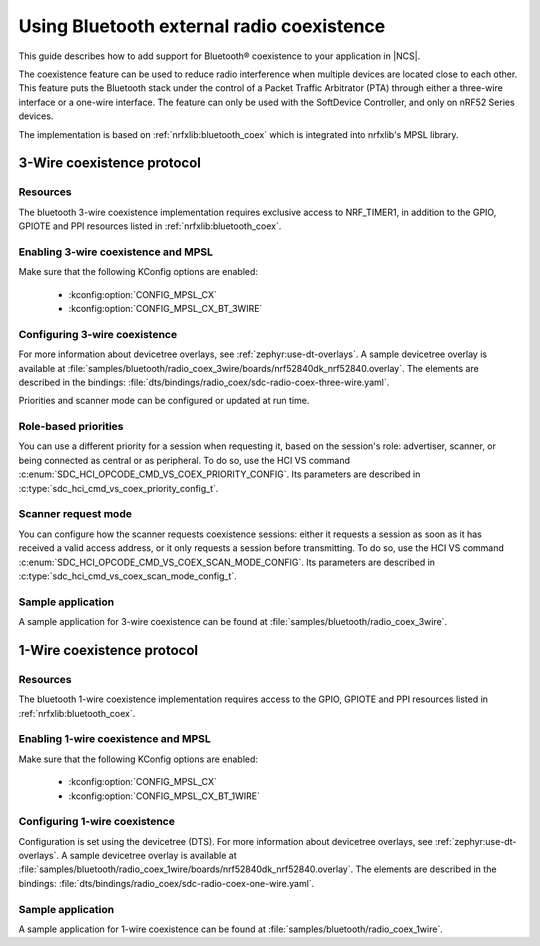.. _ug_bt_coex:

Using Bluetooth external radio coexistence
##########################################

This guide describes how to add support for Bluetooth® coexistence to your application in |NCS|.

The coexistence feature can be used to reduce radio interference when multiple devices are located close to each other.
This feature puts the Bluetooth stack under the control of a Packet Traffic Arbitrator (PTA) through either a three-wire interface or a one-wire interface.
The feature can only be used with the SoftDevice Controller, and only on nRF52 Series devices.

The implementation is based on :ref:`nrfxlib:bluetooth_coex` which is integrated into nrfxlib's MPSL library.

3-Wire coexistence protocol
---------------------------

.. _ug_bt_coex_3w_requirements:

Resources
*********

The bluetooth 3-wire coexistence implementation requires exclusive access to NRF_TIMER1, in addition to the GPIO, GPIOTE and PPI resources listed in :ref:`nrfxlib:bluetooth_coex`.

Enabling 3-wire coexistence and MPSL
************************************

Make sure that the following KConfig options are enabled:

   * :kconfig:option:`CONFIG_MPSL_CX`
   * :kconfig:option:`CONFIG_MPSL_CX_BT_3WIRE`

.. _ug_bt_coex_3w_config:

Configuring 3-wire coexistence
******************************

For more information about devicetree overlays, see :ref:`zephyr:use-dt-overlays`.
A sample devicetree overlay is available at :file:`samples/bluetooth/radio_coex_3wire/boards/nrf52840dk_nrf52840.overlay`.
The elements are described in the bindings: :file:`dts/bindings/radio_coex/sdc-radio-coex-three-wire.yaml`.

Priorities and scanner mode can be configured or updated at run time.

Role-based priorities
*********************

You can use a different priority for a session when requesting it, based on the session's role: advertiser, scanner, or being connected as central or as peripheral.
To do so, use the HCI VS command :c:enum:`SDC_HCI_OPCODE_CMD_VS_COEX_PRIORITY_CONFIG`.
Its parameters are described in  :c:type:`sdc_hci_cmd_vs_coex_priority_config_t`.

Scanner request mode
********************

You can configure how the scanner requests coexistence sessions: either it requests a session as soon as it has received a valid access address, or it only requests a session before transmitting.
To do so, use the HCI VS command :c:enum:`SDC_HCI_OPCODE_CMD_VS_COEX_SCAN_MODE_CONFIG`.
Its parameters are described in  :c:type:`sdc_hci_cmd_vs_coex_scan_mode_config_t`.

.. _ug_bt_coex_3w_sample:

Sample application
******************

A sample application for 3-wire coexistence can be found at :file:`samples/bluetooth/radio_coex_3wire`.

1-Wire coexistence protocol
---------------------------

.. _ug_bt_coex_1w_requirements:

Resources
*********

The bluetooth 1-wire coexistence implementation requires access to the GPIO, GPIOTE and PPI resources listed in :ref:`nrfxlib:bluetooth_coex`.

Enabling 1-wire coexistence and MPSL
************************************

Make sure that the following KConfig options are enabled:

   * :kconfig:option:`CONFIG_MPSL_CX`
   * :kconfig:option:`CONFIG_MPSL_CX_BT_1WIRE`

.. _ug_bt_coex_1w_config:

Configuring 1-wire coexistence
******************************

Configuration is set using the devicetree (DTS).
For more information about devicetree overlays, see :ref:`zephyr:use-dt-overlays`.
A sample devicetree overlay is available at :file:`samples/bluetooth/radio_coex_1wire/boards/nrf52840dk_nrf52840.overlay`.
The elements are described in the bindings: :file:`dts/bindings/radio_coex/sdc-radio-coex-one-wire.yaml`.

.. _ug_bt_coex_1w_sample:

Sample application
******************

A sample application for 1-wire coexistence can be found at :file:`samples/bluetooth/radio_coex_1wire`.

